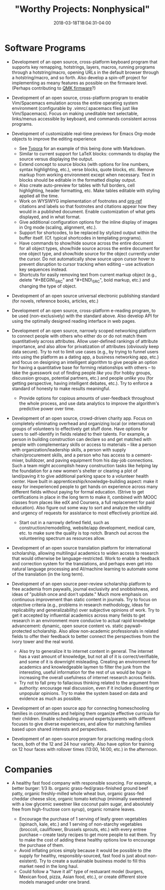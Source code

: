 #+HUGO_BASE_DIR: ../../
#+HUGO_SECTION: pages

#+TITLE: "Worthy Projects: Nonphysical"
#+DATE: 2018-03-18T18:04:31-04:00
#+HUGO_CATEGORIES: "Other"
#+HUGO_TAGS: "worthy projects"
#+HUGO_CUSTOM_FRONT_MATTER: :inprogress true

* Software Programs

- Development of an open source, cross-platform keyboard program that supports key remapping, hotstrings, layers, macros, running programs through a hotstring/macro, opening URLs in the default browser through a hotstring/macro, and so forth. Also develop a spin-off project for implementing as meany features as possible on the firmware level. (Perhaps contributing to [[https://github.com/qmk/qmk_firmware/][QMK firmware]]?)
- Development of an open source, cross-platform program to enable Vim/Spacemacs emulation across the entire operating system environment (configurable by .vimrc/.spacemacs files just like Vim/Spacemacs). Focus on making uneditable text selectable, links/menus accessible by keyboard, and commands consistent across programs.
- Development of customizable real-time previews for Emacs Org-mode objects to improve the editing experience

  - See [[https://typora.io/][Typora]] for an example of this being done with Markdown.
  - Similar to current support for LaTeX blocks: commands to display the source versus displaying the output.
  - Extend concept to source blocks (with options for line numbers, syntax highlighting, etc.), verse blocks, quote blocks, etc. Remove markup from working environment except when necessary. Text in blocks should be editable in the formatted display output.
  - Also create auto-preview for tables with full borders, cell highlighting, header formatting, etc. Make tables editable with styling applied all the time.
  - Work on WYSIWYG implementation of footnotes and [[https://github.com/jkitchin/org-ref][org-ref]] citations and labels so that footnotes and citations appear how they would in a published document. Enable customization of what gets displayed, and in what format.
  - Give additional configuration options for the inline display of images in Org mode (scaling, alignment, etc.).
  - Support for shortcodes, to be replaced by stylized output within the buffer itself. (Cf. typical shortcodes in templating programs).
  - Have commands to show/hide source across the entire document for all object types, show/hide source across the entire document for one object type, and show/hide source for the object currently under the cursor. Do not automatically show source upon cursor hover to prevent disruption to cursor tracking when editing -- use activation key sequences instead.
  - Shortcuts for easily removing text from current markup object (e.g., delete "#+BEGIN\_SRC" and "#+END\_SRC", bold markup, etc.) and changing the type of object.

- Development of an open source universal electronic publishing standard (for novels, reference books, articles, etc.)
- Development of an open source, cross-platform e-reading program, to be used (non-exclusively) with the standard above. Also develop API for using the optimally designed reading interface in web pages.
- Development of an open source, narrowly scoped networking platform to connect people with others who either do or do not match them quantitatively across attributes. Allow user-defined rankings of attribute importance, and also allow for privatization of attributes (obviously keep data secure). Try to not to limit use cases (e.g., by trying to funnel users into using the platform as a dating app, a business networking app, etc.) and focus on designing an intelligent algorithm to give people an option for having a quantitative base for forming relationships with others -- to take the guesswork out of finding people /like/ you (for hobby groups, discussion groups, potential partners, etc.) and people /unlike/ you (for getting perspective, having intelligent debates, etc.). Try to enforce a standard of honesty to make results meaningful.

  - Provide options for copious amounts of user-feedback throughout the whole process, and use data analytics to improve the algorithm's predictive power over time.

- Development of an open source, crowd-driven charity app. Focus on completely eliminating overhead and organizing local (or international) groups of volunteers to effectively get stuff done. Have options for users to self-identify in fields related to their talents. For example, a person in building construction can declare so and get matched with people with complementary skills or access to materials -- like a person with organization/leadership skills, a person with supply chain/procurement skills, and a person who has access to a cement-mixer, bulldozer, and paving equipment from his day-job connections. Such a team might accomplish heavy construction tasks like helping lay the foundation for a new women's shelter or clearing a plot of land/paving it to give additional parking space to a volunteer health center. Have built in apprenticeship/knowledge-building aspect: make it easy for inexperienced people to get hands on experience across many different fields without paying for formal education. (Strive to get certifications in place in the long term to make it, combined with MOOC classes from places like edX and Coursera, a full replacement for paid education). Also figure out some way to sort and analyze the validity and urgency of requests for assistance to most effectively prioritize aid.

  - Start out in a narrowly defined field, such as construction/remodelling, website/app development, medical care, etc. to make sure the quality is top notch. Branch out across the volunteering spectrum as resources allow.

- Development of an open source translation platform for international scholarship, allowing multilingul academics to widen access to research that would otherwise be language-restricted. Work to enable a feedback and correction system for the translations, and perhaps even get into natural language processing and AI/machine learning to automate some of the translation (in the long term).
- Development of an open source peer-review scholarship platform to free academia from paywalls, journal exclusivity and snobbishness, and ideas of "publish once and don't update." Much more emphasis on continuous improvement than static content in journals. Try to focus on objective criteria (e.g., problems in research methodology, ideas for replicability and generalizability) over subjective opinions of work. Try to get it accepted by influential academics across many fields to get research in an environment more conducive to actual rapid knowledge advancement: dynamic, open source content vs. static paywall-protected scholarship. Also allow non-academic professionals in related fields to offer their feedback to better connect the perspectives from the ivory tower and the real world.

  - Also try to generalize it to internet content in general. The internet has a vast amount of knowledge, but not all of it is correct/verifiable, and some of it is downright misleading. Creating an environment for academics and knowledgeable laymen to filter the junk from the interesting, useful information for the rest of us would be /huge/ in increasing the overall usefulness of internet research across fields.
  - Try not to fall prey to fallacious thinking related to the argument from authority: encourage real discussion, even if it includes dissenting or unpopular opinions. Try to make the system based on data and evidence as much as possible.

- Development of an open source app for connecting homeschooling families in communities and helping them organize effective curricula for their children. Enable scheduling around experts/parents with different focuses to give diverse experiences, and allow for matching families based upon shared interests and perspectives.
- Development of an open-source program for practicing reading clock faces, both of the 12 and 24 hour variety. Also have option for training on 12 hour faces with rollover times (13:00, 14:00, etc.) in the afternoon.

* Companies

- A healthy fast food company with responsible sourcing. For example, a better burger: 1/3 lb. organic grass-fed/grass-finished ground beef patty, organic freshly-milled whole wheat bun, organic grass-fed cheddar cheese slice, organic tomato ketchup (minimally sweetened with a low glycemic sweetner like coconut palm sugar, and absolutely free from high-fructose corn syrup), organic romaine leaves.

  - Encourage the purchase of 1 serving of leafy green vegetables (spinach, kale, etc.) and 1 serving of non-starchy vegetables (broccoli, cauliflower, Brussels sprouts, etc.) with every entree purchase -- create tasty recipes to get more people to eat them. Try to make the cost of adding these healthy options low to encourage the purchase of them.
  - Avoid inflating prices simply because it would be possible to (the supply for healthy, responsibly-sourced, fast food is just about non-existent). Try to create a sustainable business model to fill this market need in the long haul.
  - Could follow a "have it all" type of restuarant model (burgers, Mexican food, pizza, Asian food, etc.), or create different store models managed under one brand.


